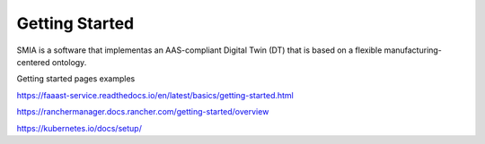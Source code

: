 Getting Started
===============

SMIA is a software that implementas an AAS-compliant Digital Twin (DT) that is based on a flexible manufacturing-centered ontology.

.. TODO hay que pensar como hacer esta pagina

.. TODO Pensar si añadir aqui las guias

Getting started pages examples

`<https://faaast-service.readthedocs.io/en/latest/basics/getting-started.html>`_

`<https://ranchermanager.docs.rancher.com/getting-started/overview>`_

`<https://kubernetes.io/docs/setup/>`_

